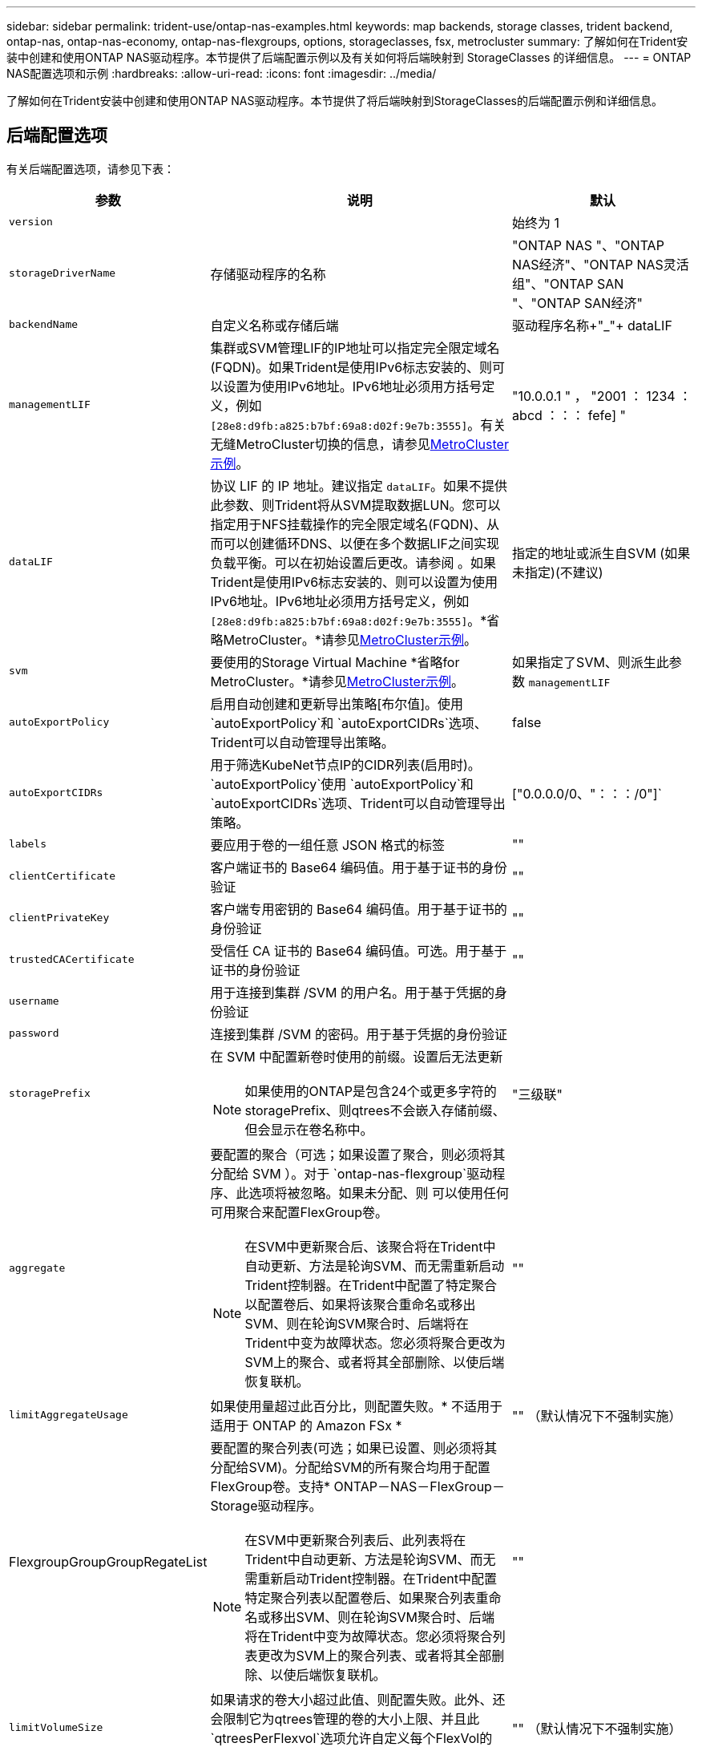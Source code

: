 ---
sidebar: sidebar 
permalink: trident-use/ontap-nas-examples.html 
keywords: map backends, storage classes, trident backend, ontap-nas, ontap-nas-economy, ontap-nas-flexgroups, options, storageclasses, fsx, metrocluster 
summary: 了解如何在Trident安装中创建和使用ONTAP NAS驱动程序。本节提供了后端配置示例以及有关如何将后端映射到 StorageClasses 的详细信息。 
---
= ONTAP NAS配置选项和示例
:hardbreaks:
:allow-uri-read: 
:icons: font
:imagesdir: ../media/


[role="lead"]
了解如何在Trident安装中创建和使用ONTAP NAS驱动程序。本节提供了将后端映射到StorageClasses的后端配置示例和详细信息。



== 后端配置选项

有关后端配置选项，请参见下表：

[cols="1,3,2"]
|===
| 参数 | 说明 | 默认 


| `version` |  | 始终为 1 


| `storageDriverName` | 存储驱动程序的名称 | "ONTAP NAS "、"ONTAP NAS经济"、"ONTAP NAS灵活组"、"ONTAP SAN "、"ONTAP SAN经济" 


| `backendName` | 自定义名称或存储后端 | 驱动程序名称+"_"+ dataLIF 


| `managementLIF` | 集群或SVM管理LIF的IP地址可以指定完全限定域名(FQDN)。如果Trident是使用IPv6标志安装的、则可以设置为使用IPv6地址。IPv6地址必须用方括号定义，例如 `[28e8:d9fb:a825:b7bf:69a8:d02f:9e7b:3555]`。有关无缝MetroCluster切换的信息，请参见<<mcc-best>>。 | "10.0.0.1 " ， "2001 ： 1234 ： abcd ：：： fefe] " 


| `dataLIF` | 协议 LIF 的 IP 地址。建议指定 `dataLIF`。如果不提供此参数、则Trident将从SVM提取数据LUN。您可以指定用于NFS挂载操作的完全限定域名(FQDN)、从而可以创建循环DNS、以便在多个数据LIF之间实现负载平衡。可以在初始设置后更改。请参阅 。如果Trident是使用IPv6标志安装的、则可以设置为使用IPv6地址。IPv6地址必须用方括号定义，例如 `[28e8:d9fb:a825:b7bf:69a8:d02f:9e7b:3555]`。*省略MetroCluster。*请参见<<mcc-best>>。 | 指定的地址或派生自SVM (如果未指定)(不建议) 


| `svm` | 要使用的Storage Virtual Machine *省略for MetroCluster。*请参见<<mcc-best>>。 | 如果指定了SVM、则派生此参数 `managementLIF` 


| `autoExportPolicy` | 启用自动创建和更新导出策略[布尔值]。使用 `autoExportPolicy`和 `autoExportCIDRs`选项、Trident可以自动管理导出策略。 | false 


| `autoExportCIDRs` | 用于筛选KubeNet节点IP的CIDR列表(启用时)。 `autoExportPolicy`使用 `autoExportPolicy`和 `autoExportCIDRs`选项、Trident可以自动管理导出策略。 | ["0.0.0.0/0、"：：：/0"]` 


| `labels` | 要应用于卷的一组任意 JSON 格式的标签 | "" 


| `clientCertificate` | 客户端证书的 Base64 编码值。用于基于证书的身份验证 | "" 


| `clientPrivateKey` | 客户端专用密钥的 Base64 编码值。用于基于证书的身份验证 | "" 


| `trustedCACertificate` | 受信任 CA 证书的 Base64 编码值。可选。用于基于证书的身份验证 | "" 


| `username` | 用于连接到集群 /SVM 的用户名。用于基于凭据的身份验证 |  


| `password` | 连接到集群 /SVM 的密码。用于基于凭据的身份验证 |  


| `storagePrefix`  a| 
在 SVM 中配置新卷时使用的前缀。设置后无法更新


NOTE: 如果使用的ONTAP是包含24个或更多字符的storagePrefix、则qtrees不会嵌入存储前缀、但会显示在卷名称中。
| "三级联" 


| `aggregate`  a| 
要配置的聚合（可选；如果设置了聚合，则必须将其分配给 SVM ）。对于 `ontap-nas-flexgroup`驱动程序、此选项将被忽略。如果未分配、则 可以使用任何可用聚合来配置FlexGroup卷。


NOTE: 在SVM中更新聚合后、该聚合将在Trident中自动更新、方法是轮询SVM、而无需重新启动Trident控制器。在Trident中配置了特定聚合以配置卷后、如果将该聚合重命名或移出SVM、则在轮询SVM聚合时、后端将在Trident中变为故障状态。您必须将聚合更改为SVM上的聚合、或者将其全部删除、以使后端恢复联机。
 a| 
""



| `limitAggregateUsage` | 如果使用量超过此百分比，则配置失败。* 不适用于适用于 ONTAP 的 Amazon FSx * | "" （默认情况下不强制实施） 


| FlexgroupGroupGroupRegateList  a| 
要配置的聚合列表(可选；如果已设置、则必须将其分配给SVM)。分配给SVM的所有聚合均用于配置FlexGroup卷。支持* ONTAP－NAS－FlexGroup－Storage驱动程序。


NOTE: 在SVM中更新聚合列表后、此列表将在Trident中自动更新、方法是轮询SVM、而无需重新启动Trident控制器。在Trident中配置特定聚合列表以配置卷后、如果聚合列表重命名或移出SVM、则在轮询SVM聚合时、后端将在Trident中变为故障状态。您必须将聚合列表更改为SVM上的聚合列表、或者将其全部删除、以使后端恢复联机。
| "" 


| `limitVolumeSize` | 如果请求的卷大小超过此值、则配置失败。此外、还会限制它为qtrees管理的卷的大小上限、并且此 `qtreesPerFlexvol`选项允许自定义每个FlexVol的qtrees的最大数量。 | "" （默认情况下不强制实施） 


| `debugTraceFlags` | 故障排除时要使用的调试标志。例如、除非您正在进行故障排除并需要详细的日志转储、否则不会使用｛"api"：false、"METHO"：true｝ `debugTraceFlags`。 | 空 


| `nasType` | 配置NFS或SMB卷创建。选项为 `nfs`、 `smb`或null。默认情况下、将设置为空会将NFS卷设置为空。 | `nfs` 


| `nfsMountOptions` | NFS挂载选项的逗号分隔列表。通常会在存储类中为Kubnetes-永久性 卷指定挂载选项、但如果在存储类中未指定挂载选项、则Trident将回退到使用存储后端配置文件中指定的挂载选项。如果在存储类或配置文件中未指定挂载选项、则Trident不会在关联的永久性卷上设置任何挂载选项。 | "" 


| `qtreesPerFlexvol` | 每个 FlexVol 的最大 qtree 数，必须在 50 ， 300 范围内 | "200" 


| `smbShare` | 您可以指定以下选项之一：使用Microsoft管理控制台或ONTAP命令行界面创建的SMB共享的名称；允许Trident创建SMB共享的名称；或者、您可以将参数留空以防止对卷进行通用共享访问。对于内部ONTAP、此参数是可选的。此参数对于Amazon FSx for ONTAP后端为必填项、不能为空。 | `smb-share` 


| `useREST` | 用于使用 ONTAP REST API 的布尔参数。 `useREST`设置为时 `true`，Trident使用ONTAP REST API与后端通信；设置为时 `false`，Trident使用ONTAP ZAPI调用与后端通信。此功能需要使用ONTAP 9.11.1及更高版本。此外、使用的ONTAP登录角色必须有权访问 `ontap` 应用程序。预定义的和角色可以满足这一 `vsadmin` 要求 `cluster-admin` 。从Trident 24.06版和ZAPI.151或更高版本开始、默认情况下会设置为 `true`；更 `useREST`改为 `false`以使用ONTAP 9 `userREST` ONTAP调用。 | `true` 对于ONTAP 9.151或更高版本，否则 `false`。 


| `limitVolumePoolSize` | 在qtree-NAS ONTAP经济型后端使用qtrees时可请求的最大FlexVol大小。 | "" （默认情况下不强制实施） 


| `denyNewVolumePools` | 限制 `ontap-nas-economy`后端创建新的FlexVol卷以包含其qtrees。仅会使用已有的FlexVol配置新的PV. |  
|===


== 用于配置卷的后端配置选项

您可以在配置部分使用这些选项控制默认配置 `defaults`。有关示例，请参见以下配置示例。

[cols="1,3,2"]
|===
| 参数 | 说明 | 默认 


| `spaceAllocation` | qtrees的空间分配 | "正确" 


| `spaceReserve` | 空间预留模式；"无"(精简)或"卷"(厚) | "无" 


| `snapshotPolicy` | 要使用的 Snapshot 策略 | "无" 


| `qosPolicy` | 要为创建的卷分配的 QoS 策略组。选择每个存储池 / 后端的 qosPolicy 或 adaptiveQosPolicy 之一 | "" 


| `adaptiveQosPolicy` | 要为创建的卷分配的自适应 QoS 策略组。选择每个存储池 / 后端的 qosPolicy 或 adaptiveQosPolicy 之一。不受 ontap-nas-economy. | "" 


| `snapshotReserve` | 为快照预留的卷百分比 | 如果为"none"、则为"0" `snapshotPolicy`、否则为"" 


| `splitOnClone` | 创建克隆时，从其父级拆分该克隆 | "错误" 


| `encryption` | 在新卷上启用NetApp卷加密(NVE)；默认为 `false`。要使用此选项，必须在集群上获得 NVE 的许可并启用 NVE 。如果在后端启用了NAE、则在Trident中配置的任何卷都将启用NAE。有关详细信息，请参阅：link:../trident-reco/security-reco.html["Trident如何与NVE和NAE配合使用"]。 | "错误" 


| `tieringPolicy` | 使用"无"的层策略 | 对于ONTAP 9.5 SVM-DR之前的配置、为"仅快照" 


| `unixPermissions` | 新卷的模式 | "777"表示NFS卷；空(不适用)表示SMB卷 


| `snapshotDir` | 控制对目录的访问 `.snapshot` | 对于NFSv4、为"TRUE"；对于NFSv3、为"false" 


| `exportPolicy` | 要使用的导出策略 | default 


| `securityStyle` | 新卷的安全模式。NFS支持 `mixed`和 `unix`安全模式。SMB支持 `mixed`和 `ntfs`安全模式。 | NFS默认值为 `unix`。SMB默认值为 `ntfs`。 


| `nameTemplate` | 用于创建自定义卷名称的模板。 | "" 
|===

NOTE: 将QoS策略组与Trident结合使用需要使用ONTAP 9™8或更高版本。您应使用非共享QoS策略组、并确保此策略组分别应用于每个成分卷。共享QoS策略组会对所有工作负载的总吞吐量实施上限。



=== 卷配置示例

下面是一个定义了默认值的示例：

[listing]
----
---
version: 1
storageDriverName: ontap-nas
backendName: customBackendName
managementLIF: 10.0.0.1
dataLIF: 10.0.0.2
labels:
  k8scluster: dev1
  backend: dev1-nasbackend
svm: trident_svm
username: cluster-admin
password: <password>
limitAggregateUsage: 80%
limitVolumeSize: 50Gi
nfsMountOptions: nfsvers=4
debugTraceFlags:
  api: false
  method: true
defaults:
  spaceReserve: volume
  qosPolicy: premium
  exportPolicy: myk8scluster
  snapshotPolicy: default
  snapshotReserve: '10'

----
对于 `ontap-nas`和 `ontap-nas-flexgroups`，Trident现在使用新的计算方法来确保使用snapshotReserve百分比和pvc正确调整FlexVol的大小。当用户请求PVC时、Trident会使用新计算方法创建具有更多空间的原始FlexVol。此计算可确保用户在 PVC 中收到所请求的可写空间，而不是小于所请求的空间。在 v21.07 之前，如果用户请求 PVC （例如， 5GiB ），并且 snapshotReserve 为 50% ，则只会获得 2.5 GiB 的可写空间。这是因为用户请求的是整个卷、并且 `snapshotReserve`是其中的一个百分比。在Trident 21.07中、用户请求的是可写空间、Trident将该数字定义 `snapshotReserve`为整个卷的百分比。这不适用于 `ontap-nas-economy`。请参见以下示例以了解其工作原理：

计算方法如下：

[listing]
----
Total volume size = (PVC requested size) / (1 - (snapshotReserve percentage) / 100)
----
对于 snapshotReserve = 50% ， PVC 请求 = 5GiB ，卷总大小为 2/.5 = 10GiB ，可用大小为 5GiB ，这是用户在 PVC 请求中请求的大小。此 `volume show`命令应显示类似于以下示例的结果：

image::../media/volume-show-nas.png[显示了 volume show 命令的输出。]

先前安装的现有后端将在升级Trident时按照上文所述配置卷。对于在升级之前创建的卷，您应调整其卷的大小，以便观察到所做的更改。例如、使用较早版本的2GiB PVC `snapshotReserve=50`会导致卷提供1GiB的可写空间。例如，将卷大小调整为 3GiB 可为应用程序在一个 6 GiB 卷上提供 3GiB 的可写空间。



== 最低配置示例

以下示例显示了将大多数参数保留为默认值的基本配置。这是定义后端的最简单方法。


NOTE: 如果在采用 Trident 的 NetApp ONTAP 上使用 Amazon FSx ，建议为 LIF 指定 DNS 名称，而不是 IP 地址。

.ONTAP NAS经济性示例
[%collapsible]
====
[listing]
----
---
version: 1
storageDriverName: ontap-nas-economy
managementLIF: 10.0.0.1
dataLIF: 10.0.0.2
svm: svm_nfs
username: vsadmin
password: password
----
====
.ONTAP NAS FlexGroup示例
[%collapsible]
====
[listing]
----
---
version: 1
storageDriverName: ontap-nas-flexgroup
managementLIF: 10.0.0.1
dataLIF: 10.0.0.2
svm: svm_nfs
username: vsadmin
password: password
----
====
.MetroCluster示例
[#mcc-best%collapsible]
====
您可以配置后端，以避免在期间切换和切回后手动更新后端定义link:../trident-reco/backup.html#svm-replication-and-recovery["SVM复制和恢复"]。

要进行无缝切换和切回、请使用指定SVM `managementLIF`、并省略 `dataLIF`和 `svm`参数。例如：

[listing]
----
---
version: 1
storageDriverName: ontap-nas
managementLIF: 192.168.1.66
username: vsadmin
password: password
----
====
.SMB卷示例
[%collapsible]
====
[listing]
----

---
version: 1
backendName: ExampleBackend
storageDriverName: ontap-nas
managementLIF: 10.0.0.1
nasType: smb
securityStyle: ntfs
unixPermissions: ""
dataLIF: 10.0.0.2
svm: svm_nfs
username: vsadmin
password: password
----
====
.基于证书的身份验证示例
[%collapsible]
====
这是一个最小的后端配置示例。 `clientCertificate` `clientPrivateKey`和 `trustedCACertificate`(如果使用受信任CA，则为可选)将分别填充 `backend.json`并采用base64编码的客户端证书值、私钥值和受信任CA证书值。

[listing]
----
---
version: 1
backendName: DefaultNASBackend
storageDriverName: ontap-nas
managementLIF: 10.0.0.1
dataLIF: 10.0.0.15
svm: nfs_svm
clientCertificate: ZXR0ZXJwYXB...ICMgJ3BhcGVyc2
clientPrivateKey: vciwKIyAgZG...0cnksIGRlc2NyaX
trustedCACertificate: zcyBbaG...b3Igb3duIGNsYXNz
storagePrefix: myPrefix_
----
====
.自动导出策略示例
[%collapsible]
====
此示例介绍如何指示Trident使用动态导出策略自动创建和管理导出策略。这对于和 `ontap-nas-flexgroup`驱动程序是相同的 `ontap-nas-economy`。

[listing]
----
---
version: 1
storageDriverName: ontap-nas
managementLIF: 10.0.0.1
dataLIF: 10.0.0.2
svm: svm_nfs
labels:
  k8scluster: test-cluster-east-1a
  backend: test1-nasbackend
autoExportPolicy: true
autoExportCIDRs:
- 10.0.0.0/24
username: admin
password: password
nfsMountOptions: nfsvers=4
----
====
.IPv6地址示例
[%collapsible]
====
此示例显示了 `managementLIF`如何使用IPv6地址。

[listing]
----
---
version: 1
storageDriverName: ontap-nas
backendName: nas_ipv6_backend
managementLIF: "[5c5d:5edf:8f:7657:bef8:109b:1b41:d491]"
labels:
  k8scluster: test-cluster-east-1a
  backend: test1-ontap-ipv6
svm: nas_ipv6_svm
username: vsadmin
password: password
----
====
.Amazon FSx for ONTAP使用SMB卷示例
[%collapsible]
====
 `smbShare`对于使用SMB卷的FSx for ONTAP、参数是必需的。

[listing]
----
---
version: 1
backendName: SMBBackend
storageDriverName: ontap-nas
managementLIF: example.mgmt.fqdn.aws.com
nasType: smb
dataLIF: 10.0.0.15
svm: nfs_svm
smbShare: smb-share
clientCertificate: ZXR0ZXJwYXB...ICMgJ3BhcGVyc2
clientPrivateKey: vciwKIyAgZG...0cnksIGRlc2NyaX
trustedCACertificate: zcyBbaG...b3Igb3duIGNsYXNz
storagePrefix: myPrefix_
----
====
.使用nameTemplate的后端配置示例
[%collapsible]
====
[listing]
----
---
version: 1
storageDriverName: ontap-nas
backendName: ontap-nas-backend
managementLIF: <ip address>
svm: svm0
username: <admin>
password: <password>
defaults: {
    "nameTemplate": "{{.volume.Name}}_{{.labels.cluster}}_{{.volume.Namespace}}_{{.volume.RequestName}}"
},
"labels": {"cluster": "ClusterA", "PVC": "{{.volume.Namespace}}_{{.volume.RequestName}}"}
----
====


== 虚拟池后端示例

在下面显示的示例后端定义文件中、为所有存储池设置了特定默认值、例如 `spaceReserve`、在none、 `spaceAllocation`在false和 `encryption`在false。虚拟池在存储部分中进行定义。

Trident会在"Comments"字段中设置配置标签。注释在FlexVol for或FlexGroup `ontap-nas-flexgroup` for上设置 `ontap-nas`。配置时、Trident会将虚拟池上的所有标签复制到存储卷。为了方便起见、存储管理员可以按标签为每个虚拟池和组卷定义标签。

在这些示例中、某些存储池会设置自己的、 `spaceAllocation`和 `encryption`值、而某些存储 `spaceReserve`池会覆盖默认值。

.ONTAP NAS示例
[%collapsible%open]
====
[listing]
----
---
version: 1
storageDriverName: ontap-nas
managementLIF: 10.0.0.1
svm: svm_nfs
username: admin
password: <password>
nfsMountOptions: nfsvers=4
defaults:
  spaceReserve: none
  encryption: 'false'
  qosPolicy: standard
labels:
  store: nas_store
  k8scluster: prod-cluster-1
region: us_east_1
storage:
- labels:
    app: msoffice
    cost: '100'
  zone: us_east_1a
  defaults:
    spaceReserve: volume
    encryption: 'true'
    unixPermissions: '0755'
    adaptiveQosPolicy: adaptive-premium
- labels:
    app: slack
    cost: '75'
  zone: us_east_1b
  defaults:
    spaceReserve: none
    encryption: 'true'
    unixPermissions: '0755'
- labels:
    department: legal
    creditpoints: '5000'
  zone: us_east_1b
  defaults:
    spaceReserve: none
    encryption: 'true'
    unixPermissions: '0755'
- labels:
    app: wordpress
    cost: '50'
  zone: us_east_1c
  defaults:
    spaceReserve: none
    encryption: 'true'
    unixPermissions: '0775'
- labels:
    app: mysqldb
    cost: '25'
  zone: us_east_1d
  defaults:
    spaceReserve: volume
    encryption: 'false'
    unixPermissions: '0775'
----
====
.ONTAP NAS FlexGroup示例
[%collapsible%open]
====
[listing]
----
---
version: 1
storageDriverName: ontap-nas-flexgroup
managementLIF: 10.0.0.1
svm: svm_nfs
username: vsadmin
password: <password>
defaults:
  spaceReserve: none
  encryption: 'false'
labels:
  store: flexgroup_store
  k8scluster: prod-cluster-1
region: us_east_1
storage:
- labels:
    protection: gold
    creditpoints: '50000'
  zone: us_east_1a
  defaults:
    spaceReserve: volume
    encryption: 'true'
    unixPermissions: '0755'
- labels:
    protection: gold
    creditpoints: '30000'
  zone: us_east_1b
  defaults:
    spaceReserve: none
    encryption: 'true'
    unixPermissions: '0755'
- labels:
    protection: silver
    creditpoints: '20000'
  zone: us_east_1c
  defaults:
    spaceReserve: none
    encryption: 'true'
    unixPermissions: '0775'
- labels:
    protection: bronze
    creditpoints: '10000'
  zone: us_east_1d
  defaults:
    spaceReserve: volume
    encryption: 'false'
    unixPermissions: '0775'
----
====
.ONTAP NAS经济性示例
[%collapsible%open]
====
[listing]
----
---
version: 1
storageDriverName: ontap-nas-economy
managementLIF: 10.0.0.1
svm: svm_nfs
username: vsadmin
password: <password>
defaults:
  spaceReserve: none
  encryption: 'false'
labels:
  store: nas_economy_store
region: us_east_1
storage:
- labels:
    department: finance
    creditpoints: '6000'
  zone: us_east_1a
  defaults:
    spaceReserve: volume
    encryption: 'true'
    unixPermissions: '0755'
- labels:
    protection: bronze
    creditpoints: '5000'
  zone: us_east_1b
  defaults:
    spaceReserve: none
    encryption: 'true'
    unixPermissions: '0755'
- labels:
    department: engineering
    creditpoints: '3000'
  zone: us_east_1c
  defaults:
    spaceReserve: none
    encryption: 'true'
    unixPermissions: '0775'
- labels:
    department: humanresource
    creditpoints: '2000'
  zone: us_east_1d
  defaults:
    spaceReserve: volume
    encryption: 'false'
    unixPermissions: '0775'
----
====


== 将后端映射到 StorageClasses

以下StorageClass定义请参见<<虚拟池后端示例>>。通过 `parameters.selector`字段、每个StorageClass都会调用可用于托管卷的虚拟池。卷将在选定虚拟池中定义各个方面。

*  `protection-gold`StorageClass将映射到后端的第一个和第二个虚拟池 `ontap-nas-flexgroup`。这些池是唯一提供金牌保护的池。
+
[listing]
----
apiVersion: storage.k8s.io/v1
kind: StorageClass
metadata:
  name: protection-gold
provisioner: csi.trident.netapp.io
parameters:
  selector: "protection=gold"
  fsType: "ext4"
----
*  `protection-not-gold`StorageClass将映射到后端的第三个和第四个虚拟池 `ontap-nas-flexgroup`。这些池是唯一提供黄金级以外保护级别的池。
+
[listing]
----
apiVersion: storage.k8s.io/v1
kind: StorageClass
metadata:
  name: protection-not-gold
provisioner: csi.trident.netapp.io
parameters:
  selector: "protection!=gold"
  fsType: "ext4"
----
*  `app-mysqldb`StorageClass将映射到后端的第四个虚拟池 `ontap-nas`。这是为mysqldb类型的应用程序提供存储池配置的唯一池。
+
[listing]
----
apiVersion: storage.k8s.io/v1
kind: StorageClass
metadata:
  name: app-mysqldb
provisioner: csi.trident.netapp.io
parameters:
  selector: "app=mysqldb"
  fsType: "ext4"
----
*  `protection-silver-creditpoints-20k`StorageClass将映射到后端的第三个虚拟池 `ontap-nas-flexgroup`。这是唯一提供银牌保护和20000个信用点的池。
+
[listing]
----
apiVersion: storage.k8s.io/v1
kind: StorageClass
metadata:
  name: protection-silver-creditpoints-20k
provisioner: csi.trident.netapp.io
parameters:
  selector: "protection=silver; creditpoints=20000"
  fsType: "ext4"
----
*  `creditpoints-5k`StorageClass将映射到后端的第三个虚拟池 `ontap-nas`和后端的第二个虚拟池 `ontap-nas-economy`。这是唯一一款信用点数为5000的池产品。
+
[listing]
----
apiVersion: storage.k8s.io/v1
kind: StorageClass
metadata:
  name: creditpoints-5k
provisioner: csi.trident.netapp.io
parameters:
  selector: "creditpoints=5000"
  fsType: "ext4"
----


Trident将决定选择哪个虚拟池、并确保满足存储要求。



== 在初始配置后更新 `dataLIF`

您可以在初始配置后更改数据LIF、方法是运行以下命令、为新的后端JSON文件提供更新的数据LIF。

[listing]
----
tridentctl update backend <backend-name> -f <path-to-backend-json-file-with-updated-dataLIF>
----

NOTE: 如果PVC连接到一个或多个Pod、则必须关闭所有对应Pod、然后将其恢复到、新数据LIF才能生效。

